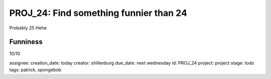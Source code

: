 =========================================
 PROJ_24: Find something funnier than 24
=========================================
Probably 25
Hehe

Funniness
---------
10/10

assignee: 
creation_date: today
creator: shillenburg
due_date: next wednesday
id: PROJ_24
project: project
stage: todo
tags: patrick, spongebob

